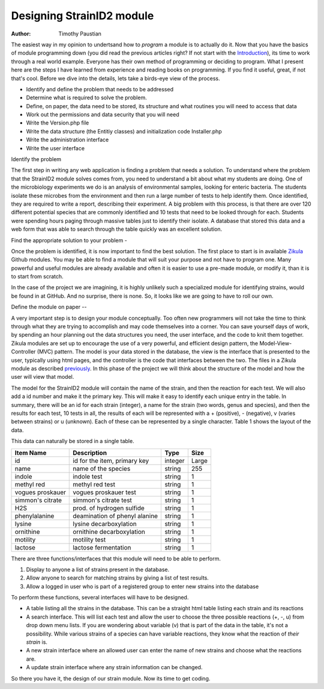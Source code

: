 .. _Introduction: 5_1_Intro_To_Module_Prog.rst
.. _Zikula: https://github.com/zikula-modules
.. _previously: 5_2_Basic_Module_Structure.rst

============================
Designing StrainID2 module
============================

:Author:
    Timothy Paustian
    
The easiest way in my opinion to undertsand how to *program* a module is to actually do it. Now that you have the basics of module programming down (you did read the previous articles right? If not start with the Introduction_), its time to work through a real world example. Everyone has their own method of programming or deciding to program. What I present here are the steps I have learned from experience and reading books on programming. If you find it useful, great, if not that's cool. Before we dive into the details, lets take a birds-eye view of the process.

- Identify and define the problem that needs to be addressed
- Determine what is required to solve the problem.
- Define, on paper, the data need to be stored, its structure and what routines you will need to access that data
- Work out the permissions and data security that you will need
- Write the Version.php file
- Write the data structure (the Entitiy classes) and initialization code Installer.php 
- Write the administration interface
- Write the user interface

Identify the problem


The first step in writing any web application is finding a problem that needs a solution. To understand where the problem that the StrainID2 module solves comes from, you need to understand a bit about what my students are doing. One of the microbiology experiments we do is an analysis of environmental samples, looking for enteric bacteria. The students isolate these microbes from the environment and then run a large number of tests to help identify them. Once identified, they are required to write a report, describing their experiment. A big problem with this process, is that there are over 120 different potential species that are commonly identified and 10 tests that need to be looked through for each. Students were spending hours paging through massive tables just to identify their isolate. A database that stored this data and a web form that was able to search through the table quickly was an excellent solution.

Find the appropriate solution to your problem
-

Once the problem is identified, it is now important to find the best solution. The first place to start is in available Zikula_ Github modules. You may be able to find a module that will suit your purpose and not have to program one. Many powerful and useful modules are already available and often it is easier to use a pre-made module, or modify it, than it is to start from scratch.

In the case of the project we are imagining, it is highly unlikely such a specialized module for identifying strains, would be found in at GitHub. And no surprise, there is none. So, it looks like we are going to have to roll our own.

Define the module on paper
--

A very important step is to design your module conceptually. Too often new programmers will not take the time to think through what they are trying to accomplish and may code themselves into a corner. You can save yourself days of work, by spending an hour planning out the data structures you need, the user interface, and the code to knit them together. Zikula modules are set up to encourage the use of a very powerful, and efficient design pattern, the Model-View-Controller (MVC) pattern. The model is your data stored in the database, the view is the interface that is presented to the user, typically using html pages, and the controller is the code that interfaces between the two. The files in a Zikula module as described previously_. In this phase of the project we will think about the structure of the model and how the user will view that model. 

The model for the StrainID2 module will contain the name of the strain, and then the reaction for each test. We will also add a id number and make it the primary key. This will make it easy to identify each unique entry in the table. In summary, there will be an id for each strain (integer), a name for the strain (two words, genus and species), and then the results for each test, 10 tests in all, the results of each will be represented with a + (positive), - (negative), v (varies between strains) or u (unknown). Each of these can be represented by a single character. Table 1 shows the layout of the data.

This data can naturally be stored in a single table.

+------------------+----------------------------------+-------------+--------------+
| Item Name        |   Description                    |  Type       |   Size       |
+==================+==================================+=============+==============+
|     id           |  id for the item, primary key    |   integer   |    Large     |
+------------------+----------------------------------+-------------+--------------+
|  name            |    name of the species           |   string    |     255      |
+------------------+----------------------------------+-------------+--------------+
|  indole          |    indole test                   |   string    |      1       |
+------------------+----------------------------------+-------------+--------------+
|  methyl red      |    methyl red test               |   string    |      1       |
+------------------+----------------------------------+-------------+--------------+
| vogues proskauer |    vogues proskauer test         |   string    |      1       |
+------------------+----------------------------------+-------------+--------------+
| simmon's citrate |    simmon's citrate test         |   string    |      1       |
+------------------+----------------------------------+-------------+--------------+
|    H2S           |   prod. of hydrogen sulfide      |   string    |      1       |
+------------------+----------------------------------+-------------+--------------+
| phenylalanine    |   deamination of phenyl alanine  |   string    |      1       |
+------------------+----------------------------------+-------------+--------------+
|   lysine         |  lysine decarboxylation          |   string    |      1       |
+------------------+----------------------------------+-------------+--------------+
|  ornithine       |  ornithine decarboxylation       |   string    |      1       |
+------------------+----------------------------------+-------------+--------------+
|  motility        |         motility test            |   string    |      1       |
+------------------+----------------------------------+-------------+--------------+
|  lactose         |  lactose fermentation            |   string    |      1       |
+------------------+----------------------------------+-------------+--------------+

There are three functions/interfaces that this module will need to be able to perform.

1. Display to anyone a list of strains present in the database.
2. Allow anyone to search for matching strains by giving a list of test results.
3. Allow a logged in user who is part of a registered group to enter new strains into the database

To perform these functions, several interfaces will have to be designed.

* A table listing all the strains in the database. This can be a straight html table listing each strain and its reactions
* A search interface. This will list each test and allow the user to choose the three possible reactions (+, -, u) from drop down menu lists. If you are wondering about variable (v) that is part of the data in the table, it's not a possibility. While various strains of a species can have variable reactions, they know what the reaction of *their strain* is.
* A new strain interface where an allowed user can enter the name of new strains and choose what the reactions are.
* A update strain interface where any strain information can be changed.

So there you have it, the design of our strain module. Now its time to get coding.